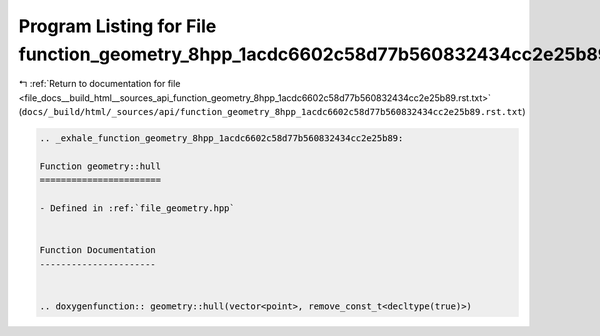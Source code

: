 
.. _program_listing_file_docs__build_html__sources_api_function_geometry_8hpp_1acdc6602c58d77b560832434cc2e25b89.rst.txt:

Program Listing for File function_geometry_8hpp_1acdc6602c58d77b560832434cc2e25b89.rst.txt
==========================================================================================

|exhale_lsh| :ref:`Return to documentation for file <file_docs__build_html__sources_api_function_geometry_8hpp_1acdc6602c58d77b560832434cc2e25b89.rst.txt>` (``docs/_build/html/_sources/api/function_geometry_8hpp_1acdc6602c58d77b560832434cc2e25b89.rst.txt``)

.. |exhale_lsh| unicode:: U+021B0 .. UPWARDS ARROW WITH TIP LEFTWARDS

.. code-block:: cpp

   .. _exhale_function_geometry_8hpp_1acdc6602c58d77b560832434cc2e25b89:
   
   Function geometry::hull
   =======================
   
   - Defined in :ref:`file_geometry.hpp`
   
   
   Function Documentation
   ----------------------
   
   
   .. doxygenfunction:: geometry::hull(vector<point>, remove_const_t<decltype(true)>)
